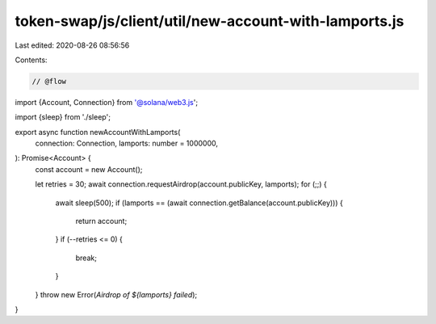 token-swap/js/client/util/new-account-with-lamports.js
======================================================

Last edited: 2020-08-26 08:56:56

Contents:

.. code-block:: js

    // @flow

import {Account, Connection} from '@solana/web3.js';

import {sleep} from './sleep';

export async function newAccountWithLamports(
  connection: Connection,
  lamports: number = 1000000,
): Promise<Account> {
  const account = new Account();

  let retries = 30;
  await connection.requestAirdrop(account.publicKey, lamports);
  for (;;) {
    await sleep(500);
    if (lamports == (await connection.getBalance(account.publicKey))) {
      return account;
    }
    if (--retries <= 0) {
      break;
    }
  }
  throw new Error(`Airdrop of ${lamports} failed`);
}


